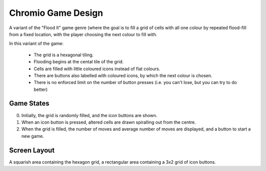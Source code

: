 
===================
Chromio Game Design
===================

A variant of the "Flood It" game genre (where the goal is to fill a grid of cells
with all one colour by repeated flood-fill from a fixed location, with the player
choosing the next colour to fill with.

In this variant of the game:

 * The grid is a hexagonal tiling.
 * Flooding begins at the cental tile of the grid.
 * Cells are filled with little coloured icons instead of flat colours.
 * There are buttons also labelled with coloured icons, by which the next colour is chosen.
 * There is no enforced limit on the number of button presses (i.e. you can't lose, but you
   can try to do better)

Game States
-----------

0. Initially, the grid is randomly filled, and the icon buttons are shown.

1. When an icon button is pressed, altered cells are drawn spiralling out from the centre.

2. When the grid is filled, the number of moves and average number of moves are displayed, and
   a button to start a new game.


Screen Layout
-------------

A squarish area containing the hexagon grid, a rectangular area containing a 3x2 grid of icon buttons.



